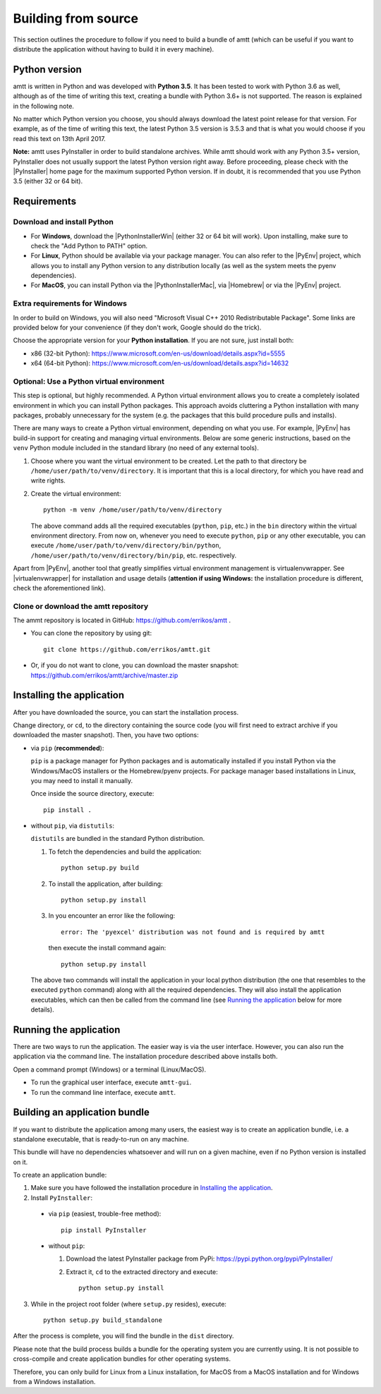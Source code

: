 .. _build_instructions:

Building from source
====================

This section outlines the procedure to follow if you need to build a bundle of amtt (which can be useful if you want to distribute the application without having to build it in every machine).

Python version
--------------

amtt is written in Python and was developed with **Python 3.5**. It has been tested to work with Python 3.6 as well, although as of the time of writing this text, creating a bundle with Python 3.6+ is not supported. The reason is explained in the following note.

No matter which Python version you choose, you should always download the latest point release for that version. For example, as of the time of writing this text, the latest Python 3.5 version is 3.5.3 and that is what you would choose if you read this text on 13th April 2017.

**Note:** amtt uses PyInstaller in order to build standalone archives. While amtt should work with any Python 3.5+ version, PyInstaller does not usually support the latest Python version right away. Before proceeding, please check with the |PyInstaller| home page for the maximum supported Python version. If in doubt, it is recommended that you use Python 3.5 (either 32 or 64 bit).

Requirements
------------

Download and install Python
"""""""""""""""""""""""""""

* For **Windows**, download the |PythonInstallerWin| (either 32 or 64 bit will work). Upon installing, make sure to check the "Add Python to PATH" option.
* For **Linux**, Python should be available via your package manager. You can also refer to the |PyEnv| project, which allows you to install any Python version to any distribution locally (as well as the system meets the pyenv dependencies).
* For **MacOS**, you can install Python via the |PythonInstallerMac|, via |Homebrew| or via the |PyEnv| project.

Extra requirements for Windows
""""""""""""""""""""""""""""""

In order to build on Windows, you will also need "Microsoft Visual C++ 2010 Redistributable Package". Some links are provided below for your convenience (if they don't work, Google should do the trick).

Choose the appropriate version for your **Python installation**. If you are not sure, just install both:

* x86 (32-bit Python): https://www.microsoft.com/en-us/download/details.aspx?id=5555

* x64 (64-bit Python): https://www.microsoft.com/en-us/download/details.aspx?id=14632

Optional: Use a Python virtual environment
""""""""""""""""""""""""""""""""""""""""""

This step is optional, but highly recommended. A Python virtual environment allows you to create a completely isolated environment in which you can install Python packages. This approach avoids cluttering a Python installation with many packages, probably unnecessary for the system (e.g. the packages that this build procedure pulls and installs).

There are many ways to create a Python virtual environment, depending on what you use. For example, |PyEnv| has build-in support for creating and managing virtual environments. Below are some generic instructions, based on the ``venv`` Python module included in the standard library (no need of any external tools).

1. Choose where you want the virtual environment to be created. Let the path to that directory be ``/home/user/path/to/venv/directory``. It is important that this is a local directory, for which you have read and write rights.
2. Create the virtual environment::

    python -m venv /home/user/path/to/venv/directory

   The above command adds all the required executables (``python``, ``pip``, etc.) in the ``bin`` directory within the virtual environment directory. From now on, whenever you need to execute ``python``, ``pip`` or any other executable, you can execute ``/home/user/path/to/venv/directory/bin/python``, ``/home/user/path/to/venv/directory/bin/pip``, etc. respectively.

Apart from |PyEnv|, another tool that greatly simplifies virtual environment management is virtualenvwrapper. See |virtualenvwrapper| for installation and usage details (**attention if using Windows:** the installation procedure is different, check the aforementioned link).

Clone or download the amtt repository
"""""""""""""""""""""""""""""""""""""

The ammt repository is located in GitHub: https://github.com/errikos/amtt .

* You can clone the repository by using git::

    git clone https://github.com/errikos/amtt.git

* Or, if you do not want to clone, you can download the master snapshot: https://github.com/errikos/amtt/archive/master.zip

Installing the application
--------------------------

After you have downloaded the source, you can start the installation process.

Change directory, or ``cd``, to the directory containing the source code (you will first need to extract archive if you downloaded the master snapshot). Then, you have two options:

* via ``pip`` (**recommended**):

  ``pip`` is a package manager for Python packages and is automatically installed if you install Python via the Windows/MacOS installers or the Homebrew/pyenv projects. For package manager based installations in Linux, you may need to install it manually.

  Once inside the source directory, execute::

      pip install .


* without ``pip``, via ``distutils``:

  ``distutils`` are bundled in the standard Python distribution.

  1. To fetch the dependencies and build the application::

      python setup.py build

  2. To install the application, after building::

      python setup.py install

  3. In you encounter an error like the following::

      error: The 'pyexcel' distribution was not found and is required by amtt

   then execute the install command again::

      python setup.py install

  The above two commands will install the application in your local python distribution (the one that resembles to the executed ``python`` command) along with all the required dependencies. They will also install the application executables, which can then be called from the command line (see `Running the application`_ below for more details).


Running the application
-----------------------

There are two ways to run the application. The easier way is via the user interface. However, you can also run the application via the command line. The installation procedure described above installs both.

Open a command prompt (Windows) or a terminal (Linux/MacOS).

* To run the graphical user interface, execute ``amtt-gui``.
* To run the command line interface, execute ``amtt``.


Building an application bundle
------------------------------

If you want to distribute the application among many users, the easiest way is to create an application bundle, i.e. a standalone executable, that is ready-to-run on any machine.

This bundle will have no dependencies whatsoever and will run on a given machine, even if no Python version is installed on it.

To create an application bundle:

1. Make sure you have followed the installation procedure in `Installing the application`_.
2. Install ``PyInstaller``:

  * via ``pip`` (easiest, trouble-free method)::

      pip install PyInstaller

  * without ``pip``:

    1. Download the latest PyInstaller package from PyPi: https://pypi.python.org/pypi/PyInstaller/
    2. Extract it, ``cd`` to the extracted directory and execute::

        python setup.py install

3. While in the project root folder (where ``setup.py`` resides), execute::

    python setup.py build_standalone

After the process is complete, you will find the bundle in the ``dist`` directory.

Please note that the build process builds a bundle for the operating system you are currently using. It is not possible to cross-compile and create application bundles for other operating systems.

Therefore, you can only build for Linux from a Linux installation, for MacOS from a MacOS installation and for Windows from a Windows installation.

.. |PyInstaller| raw:: html

   <a href="https://pyinstaller.readthedocs.io/en/stable/" target="_blank">
     PyInstaller
   </a>

.. |PythonInstallerWin| raw:: html

   <a href="https://www.python.org/downloads/windows/" target="_blank">
     Python Windows Installer
   </a>

.. |PythonInstallerMac| raw:: html

   <a href="https://www.python.org/downloads/mac-osx/" target="_blank">
     Python MacOS Installer
   </a>

.. |PyEnv| raw:: html

   <a href="https://github.com/pyenv/pyenv" target="_blank">
     pyenv
   </a>

.. |Homebrew| raw:: html

   <a href="https://brew.sh/" target="_blank">
     Homebrew
   </a>

.. |virtualenvwrapper| raw:: html

   <a href="https://virtualenvwrapper.readthedocs.io/en/latest/" target="_blank">
     virtualenvwrapper
   </a>